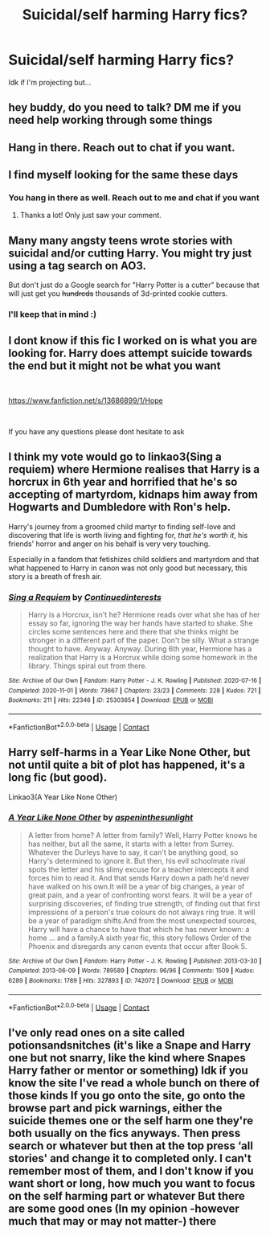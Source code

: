 #+TITLE: Suicidal/self harming Harry fics?

* Suicidal/self harming Harry fics?
:PROPERTIES:
:Author: BackwardsDaydream
:Score: 10
:DateUnix: 1619106885.0
:DateShort: 2021-Apr-22
:FlairText: Request
:END:
Idk if I'm projecting but...


** hey buddy, do you need to talk? DM me if you need help working through some things
:PROPERTIES:
:Author: LilyPotter123
:Score: 12
:DateUnix: 1619146476.0
:DateShort: 2021-Apr-23
:END:


** Hang in there. Reach out to chat if you want.
:PROPERTIES:
:Author: jacdot
:Score: 4
:DateUnix: 1619269062.0
:DateShort: 2021-Apr-24
:END:


** I find myself looking for the same these days
:PROPERTIES:
:Author: elinbl
:Score: 2
:DateUnix: 1619163331.0
:DateShort: 2021-Apr-23
:END:

*** You hang in there as well. Reach out to me and chat if you want
:PROPERTIES:
:Author: jacdot
:Score: 3
:DateUnix: 1619269138.0
:DateShort: 2021-Apr-24
:END:

**** Thanks a lot! Only just saw your comment.
:PROPERTIES:
:Author: elinbl
:Score: 2
:DateUnix: 1620056162.0
:DateShort: 2021-May-03
:END:


** Many many angsty teens wrote stories with suicidal and/or cutting Harry. You might try just using a tag search on AO3.

But don't just do a Google search for "Harry Potter is a cutter" because that will just get you +hundreds+ thousands of 3d-printed cookie cutters.
:PROPERTIES:
:Author: JennaSayquah
:Score: 3
:DateUnix: 1619121951.0
:DateShort: 2021-Apr-23
:END:

*** I'll keep that in mind :)
:PROPERTIES:
:Author: BackwardsDaydream
:Score: 1
:DateUnix: 1619279969.0
:DateShort: 2021-Apr-24
:END:


** I dont know if this fic I worked on is what you are looking for. Harry does attempt suicide towards the end but it might not be what you want

​

[[https://www.fanfiction.net/s/13686899/1/Hope]]

​

If you have any questions please dont hesitate to ask
:PROPERTIES:
:Author: Thorfan23
:Score: 1
:DateUnix: 1619108910.0
:DateShort: 2021-Apr-22
:END:


** I think my vote would go to linkao3(Sing a requiem) where Hermione realises that Harry is a horcrux in 6th year and horrified that he's so accepting of martyrdom, kidnaps him away from Hogwarts and Dumbledore with Ron's help.

Harry's journey from a groomed child martyr to finding self-love and discovering that life is worth living and fighting for, /that he's worth it/, his friends' horror and anger on his behalf is very very touching.

Especially in a fandom that fetishizes child soldiers and martyrdom and that what happened to Harry in canon was not only good but necessary, this story is a breath of fresh air.
:PROPERTIES:
:Author: rohan62442
:Score: 1
:DateUnix: 1619281679.0
:DateShort: 2021-Apr-24
:END:

*** [[https://archiveofourown.org/works/25303654][*/Sing a Requiem/*]] by [[https://www.archiveofourown.org/users/Continuedinterests/pseuds/Continuedinterests][/Continuedinterests/]]

#+begin_quote
  Harry is a Horcrux, isn't he? Hermione reads over what she has of her essay so far, ignoring the way her hands have started to shake. She circles some sentences here and there that she thinks might be stronger in a different part of the paper. Don't be silly. What a strange thought to have. Anyway.  Anyway.  During 6th year, Hermione has a realization that Harry is a Horcrux while doing some homework in the library. Things spiral out from there.
#+end_quote

^{/Site/:} ^{Archive} ^{of} ^{Our} ^{Own} ^{*|*} ^{/Fandom/:} ^{Harry} ^{Potter} ^{-} ^{J.} ^{K.} ^{Rowling} ^{*|*} ^{/Published/:} ^{2020-07-16} ^{*|*} ^{/Completed/:} ^{2020-11-01} ^{*|*} ^{/Words/:} ^{73667} ^{*|*} ^{/Chapters/:} ^{23/23} ^{*|*} ^{/Comments/:} ^{228} ^{*|*} ^{/Kudos/:} ^{721} ^{*|*} ^{/Bookmarks/:} ^{211} ^{*|*} ^{/Hits/:} ^{22346} ^{*|*} ^{/ID/:} ^{25303654} ^{*|*} ^{/Download/:} ^{[[https://archiveofourown.org/downloads/25303654/Sing%20a%20Requiem.epub?updated_at=1615876075][EPUB]]} ^{or} ^{[[https://archiveofourown.org/downloads/25303654/Sing%20a%20Requiem.mobi?updated_at=1615876075][MOBI]]}

--------------

*FanfictionBot*^{2.0.0-beta} | [[https://github.com/FanfictionBot/reddit-ffn-bot/wiki/Usage][Usage]] | [[https://www.reddit.com/message/compose?to=tusing][Contact]]
:PROPERTIES:
:Author: FanfictionBot
:Score: 2
:DateUnix: 1619281700.0
:DateShort: 2021-Apr-24
:END:


** Harry self-harms in a Year Like None Other, but not until quite a bit of plot has happened, it's a long fic (but good).

Linkao3(A Year Like None Other)
:PROPERTIES:
:Author: Welfycat
:Score: 0
:DateUnix: 1619112818.0
:DateShort: 2021-Apr-22
:END:

*** [[https://archiveofourown.org/works/742072][*/A Year Like None Other/*]] by [[https://www.archiveofourown.org/users/aspeninthesunlight/pseuds/aspeninthesunlight][/aspeninthesunlight/]]

#+begin_quote
  A letter from home? A letter from family? Well, Harry Potter knows he has neither, but all the same, it starts with a letter from Surrey. Whatever the Durleys have to say, it can't be anything good, so Harry's determined to ignore it. But then, his evil schoolmate rival spots the letter and his slimy excuse for a teacher intercepts it and forces him to read it. And that sends Harry down a path he'd never have walked on his own.It will be a year of big changes, a year of great pain, and a year of confronting worst fears. It will be a year of surprising discoveries, of finding true strength, of finding out that first impressions of a person's true colours do not always ring true. It will be a year of paradigm shifts.And from the most unexpected sources, Harry will have a chance to have that which he has never known: a home ... and a family.A sixth year fic, this story follows Order of the Phoenix and disregards any canon events that occur after Book 5.
#+end_quote

^{/Site/:} ^{Archive} ^{of} ^{Our} ^{Own} ^{*|*} ^{/Fandom/:} ^{Harry} ^{Potter} ^{-} ^{J.} ^{K.} ^{Rowling} ^{*|*} ^{/Published/:} ^{2013-03-30} ^{*|*} ^{/Completed/:} ^{2013-06-09} ^{*|*} ^{/Words/:} ^{789589} ^{*|*} ^{/Chapters/:} ^{96/96} ^{*|*} ^{/Comments/:} ^{1509} ^{*|*} ^{/Kudos/:} ^{6289} ^{*|*} ^{/Bookmarks/:} ^{1789} ^{*|*} ^{/Hits/:} ^{327893} ^{*|*} ^{/ID/:} ^{742072} ^{*|*} ^{/Download/:} ^{[[https://archiveofourown.org/downloads/742072/A%20Year%20Like%20None%20Other.epub?updated_at=1611028697][EPUB]]} ^{or} ^{[[https://archiveofourown.org/downloads/742072/A%20Year%20Like%20None%20Other.mobi?updated_at=1611028697][MOBI]]}

--------------

*FanfictionBot*^{2.0.0-beta} | [[https://github.com/FanfictionBot/reddit-ffn-bot/wiki/Usage][Usage]] | [[https://www.reddit.com/message/compose?to=tusing][Contact]]
:PROPERTIES:
:Author: FanfictionBot
:Score: 1
:DateUnix: 1619112843.0
:DateShort: 2021-Apr-22
:END:


** I've only read ones on a site called potionsandsnitches (it's like a Snape and Harry one but not snarry, like the kind where Snapes Harry father or mentor or something) Idk if you know the site I've read a whole bunch on there of those kinds If you go onto the site, go onto the browse part and pick warnings, either the suicide themes one or the self harm one they're both usually on the fics anyways. Then press search or whatever but then at the top press ‘all stories' and change it to completed only. I can't remember most of them, and I don't know if you want short or long, how much you want to focus on the self harming part or whatever But there are some good ones (In my opinion -however much that may or may not matter-) there
:PROPERTIES:
:Author: CloKaboom
:Score: 0
:DateUnix: 1619126317.0
:DateShort: 2021-Apr-23
:END:
